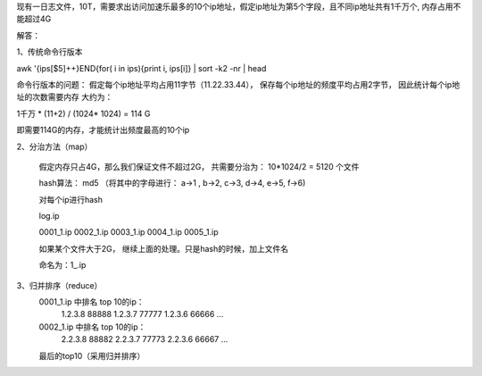 现有一日志文件，10T，需要求出访问加速乐最多的10个ip地址，假定ip地址为第5个字段，且不同ip地址共有1千万个, 内存占用不能超过4G

解答：

1、传统命令行版本

awk '{ips[$5]++}END{for( i in ips){print i, ips[i]} | sort -k2 -nr | head

命令行版本的问题：
假定每个ip地址平均占用11字节（11.22.33.44）， 保存每个ip地址的频度平均占用2字节， 因此统计每个ip地址的次数需要内存 大约为：

1千万 * (11+2) / (1024* 1024) = 114 G

即需要114G的内存，才能统计出频度最高的10个ip

2、分治方法（map）
    
    假定内存只占4G，那么我们保证文件不超过2G， 共需要分治为： 10*1024/2 = 5120    个文件
    
    hash算法： md5 （将其中的字母进行： a->1 , b->2, c->3, d->4, e->5, f->6)
    
    对每个ip进行hash
    
    log.ip
    
    0001_1.ip 0002_1.ip 0003_1.ip  0004_1.ip  0005_1.ip 
    
    如果某个文件大于2G， 继续上面的处理。只是hash的时候，加上文件名
    
    命名为：1_.ip
    
    
    
3、归并排序（reduce）
    0001_1.ip 中排名 top 10的ip：
        1.2.3.8 88888
        1.2.3.7 77777
        1.2.3.6 66666
        ...
        
    0002_1.ip 中排名 top 10的ip：
        2.2.3.8 88882
        2.2.3.7 77773
        2.2.3.6 66667
        ...
    
    最后的top10（采用归并排序）
